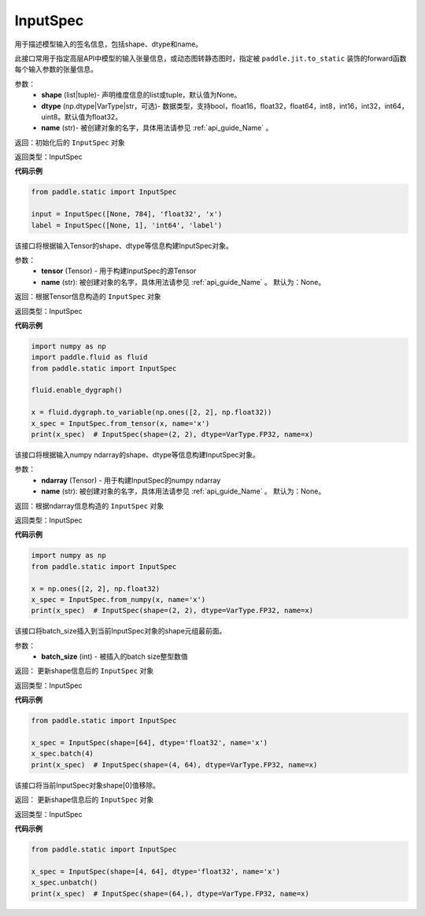 .. _cn_api_static_cn_InputSpec:

InputSpec
-------------------------------


.. py:class:: paddle.static.InputSpec(shape=None, dtype='float32', name=None)
用于描述模型输入的签名信息，包括shape、dtype和name。

此接口常用于指定高层API中模型的输入张量信息，或动态图转静态图时，指定被 ``paddle.jit.to_static`` 装饰的forward函数每个输入参数的张量信息。

参数：
  - **shape** (list|tuple)- 声明维度信息的list或tuple，默认值为None。
  - **dtype** (np.dtype|VarType|str，可选)- 数据类型，支持bool，float16，float32，float64，int8，int16，int32，int64，uint8。默认值为float32。
  - **name** (str)- 被创建对象的名字，具体用法请参见 :ref:`api_guide_Name` 。

返回：初始化后的 ``InputSpec`` 对象

返回类型：InputSpec

**代码示例**

.. code-block:: python

    from paddle.static import InputSpec

    input = InputSpec([None, 784], 'float32', 'x')
    label = InputSpec([None, 1], 'int64', 'label')


.. py:method:: from_tensor(tensor, name=None)
该接口将根据输入Tensor的shape、dtype等信息构建InputSpec对象。

参数：
  - **tensor** (Tensor) - 用于构建InputSpec的源Tensor
  - **name** (str): 被创建对象的名字，具体用法请参见 :ref:`api_guide_Name` 。 默认为：None。


返回：根据Tensor信息构造的 ``InputSpec`` 对象

返回类型：InputSpec


**代码示例**

.. code-block:: python

    import numpy as np
    import paddle.fluid as fluid
    from paddle.static import InputSpec

    fluid.enable_dygraph()

    x = fluid.dygraph.to_variable(np.ones([2, 2], np.float32))
    x_spec = InputSpec.from_tensor(x, name='x')
    print(x_spec)  # InputSpec(shape=(2, 2), dtype=VarType.FP32, name=x)


.. py:method:: from_numpy(ndarray, name=None)
该接口将根据输入numpy ndarray的shape、dtype等信息构建InputSpec对象。

参数：
  - **ndarray** (Tensor) - 用于构建InputSpec的numpy ndarray
  - **name** (str): 被创建对象的名字，具体用法请参见 :ref:`api_guide_Name` 。 默认为：None。


返回：根据ndarray信息构造的 ``InputSpec`` 对象

返回类型：InputSpec


**代码示例**

.. code-block:: python

    import numpy as np
    from paddle.static import InputSpec

    x = np.ones([2, 2], np.float32)
    x_spec = InputSpec.from_numpy(x, name='x')
    print(x_spec)  # InputSpec(shape=(2, 2), dtype=VarType.FP32, name=x)


.. py:method:: batch(batch_size)
该接口将batch_size插入到当前InputSpec对象的shape元组最前面。

参数：
  - **batch_size** (int) - 被插入的batch size整型数值

返回： 更新shape信息后的 ``InputSpec`` 对象

返回类型：InputSpec


**代码示例**

.. code-block:: python

    from paddle.static import InputSpec
  
    x_spec = InputSpec(shape=[64], dtype='float32', name='x')
    x_spec.batch(4)
    print(x_spec)  # InputSpec(shape=(4, 64), dtype=VarType.FP32, name=x)


.. py:method:: unbatch()
该接口将当前InputSpec对象shape[0]值移除。


返回： 更新shape信息后的 ``InputSpec`` 对象

返回类型：InputSpec


**代码示例**

.. code-block:: python

    from paddle.static import InputSpec

    x_spec = InputSpec(shape=[4, 64], dtype='float32', name='x')
    x_spec.unbatch()
    print(x_spec)  # InputSpec(shape=(64,), dtype=VarType.FP32, name=x)


